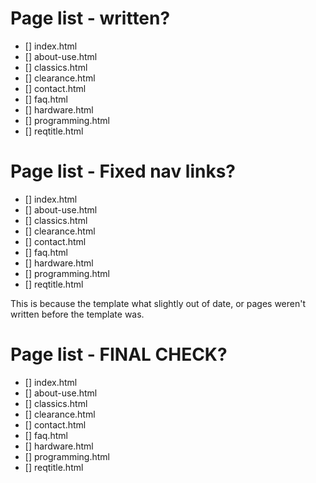 * Page list - written?
- [] index.html
- [] about-use.html
- [] classics.html
- [] clearance.html
- [] contact.html
- [] faq.html
- [] hardware.html
- [] programming.html
- [] reqtitle.html

* Page list - Fixed nav links?
- [] index.html
- [] about-use.html
- [] classics.html
- [] clearance.html
- [] contact.html
- [] faq.html
- [] hardware.html
- [] programming.html
- [] reqtitle.html

This is because the template what slightly out of date, or pages weren't written before the template was.

* Page list - FINAL CHECK?
- [] index.html
- [] about-use.html
- [] classics.html
- [] clearance.html
- [] contact.html
- [] faq.html
- [] hardware.html
- [] programming.html
- [] reqtitle.html

